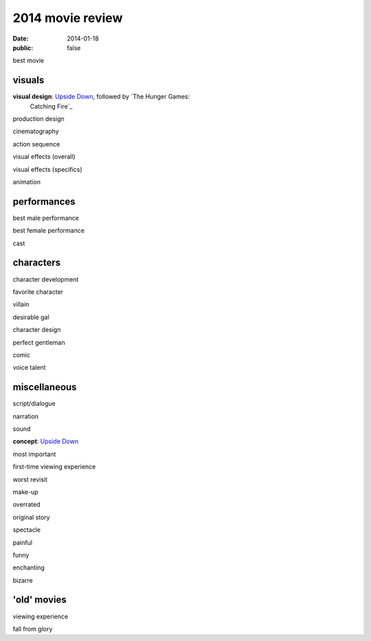 2014 movie review
=================

:date: 2014-01-18
:public: false


best movie


visuals
-------

**visual design**: `Upside Down`_, followed by `The Hunger Games:
 Catching Fire`_

production design

cinematography

action sequence

visual effects (overall)

visual effects (specifics)

animation


performances
------------

best male performance

best female performance

cast


characters
----------

character development

favorite character

villain

desirable gal

character design

perfect gentleman

comic

voice talent


miscellaneous
-------------

script/dialogue

narration

sound

**concept**: `Upside Down`_

most important

first-time viewing experience

worst revisit

make-up

overrated

original story

spectacle

painful

funny

enchanting

bizarre

'old' movies
------------

viewing experience

fall from glory


.. _Upside Down: http://movies.tshepang.net/upside-down-2012
.. _`The Hunger Games: Catching Fire`: http://movies.tshepang.net/the-hunger-games-catching-fire-2013
